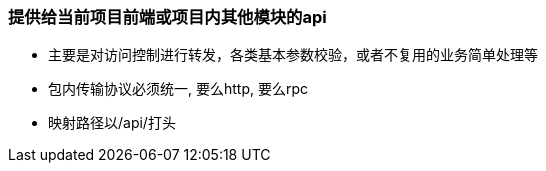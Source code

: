 === 提供给当前项目前端或项目内其他模块的api
* 主要是对访问控制进行转发，各类基本参数校验，或者不复用的业务简单处理等
* 包内传输协议必须统一, 要么http, 要么rpc
* 映射路径以/api/打头